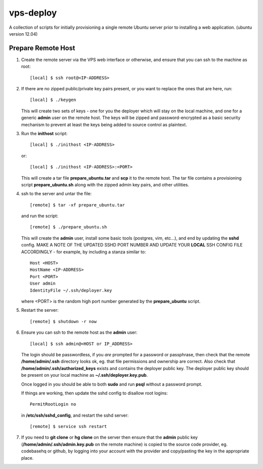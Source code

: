 
vps-deploy
==========

A collection of scripts for initially provisioning a single remote Ubuntu
server prior to installing a web application. (ubuntu version 12.04)

Prepare Remote Host
-------------------

1. Create the remote server via the VPS web interface or otherwise, and ensure
   that you can ssh to the machine as root::

       [local] $ ssh root@<IP-ADDRESS>

2. If there are no zipped public/private key pairs present, or you want to
   replace the ones that are here, run::

       [local] $ ./keygen

   This will create two sets of keys - one for you the deployer which will stay
   on the local machine, and one for a generic **admin** user on the remote host.
   The keys will be zipped and password-encrypted as a basic security mechanism
   to prevent at least the keys being added to source control as plaintext.

3. Run the **inithost** script::

       [local] $ ./inithost <IP-ADDRESS>

   or::

       [local] $ ./inithost <IP-ADDRESS>:<PORT>

   This will create a tar file **prepare_ubuntu.tar** and **scp** it to the remote host.
   The tar file contains a provisioning script **prepare_ubuntu.sh** along with the
   zipped admin key pairs, and other utilities.
   
4. ssh to the server and untar the file::

       [remote] $ tar -xf prepare_ubuntu.tar

   and run the script::

       [remote] $ ./prepare_ubuntu.sh

   This will create the **admin** user, install some basic tools (postgres, vim, etc...),
   and end by updating the **sshd** config. MAKE A NOTE OF THE UPDATED SSHD PORT
   NUMBER AND UPDATE YOUR **LOCAL** SSH CONFIG FILE ACCORDINGLY - for example, by including
   a stanza similar to::

        Host <HOST>
        HostName <IP-ADDRESS>
        Port <PORT>
        User admin
        IdentityFile ~/.ssh/deployer.key

   where <PORT> is the random high port number generated by the **prepare_ubuntu** script.

5. Restart the server::

       [remote] $ shutdown -r now

6. Ensure you can ssh to the remote host as the **admin** user::

       [local] $ ssh admin@<HOST or IP_ADDRESS>

   The login should be passwordless, if you *are* prompted for a password or
   passphrase, then check that the remote **/home/admin/.ssh** directory looks ok,
   eg. that file permissions and ownership are correct. Also check that
   **/home/admin/.ssh/authorized_keys** exists and contains the deployer public
   key. The deployer public key should be present on your local machine as
   **~/.ssh/deployer.key.pub**.

   Once logged in you should be able to both **sudo** and run **psql** without a
   password prompt.

   If things are working, then update the sshd config to disallow root logins::

       PermitRootLogin no

   in **/etc/ssh/sshd_config**, and restart the sshd server::

       [remote] $ service ssh restart

7. If you need to **git clone** or **hg clone** on the server then ensure that the
   **admin** public key (**/home/admin/.ssh/admin.key.pub** on the remote machine) is
   copied to the source code provider, eg. codebasehq or github, by logging into
   your account with the provider and copy/pasting the key in the appropriate place.

